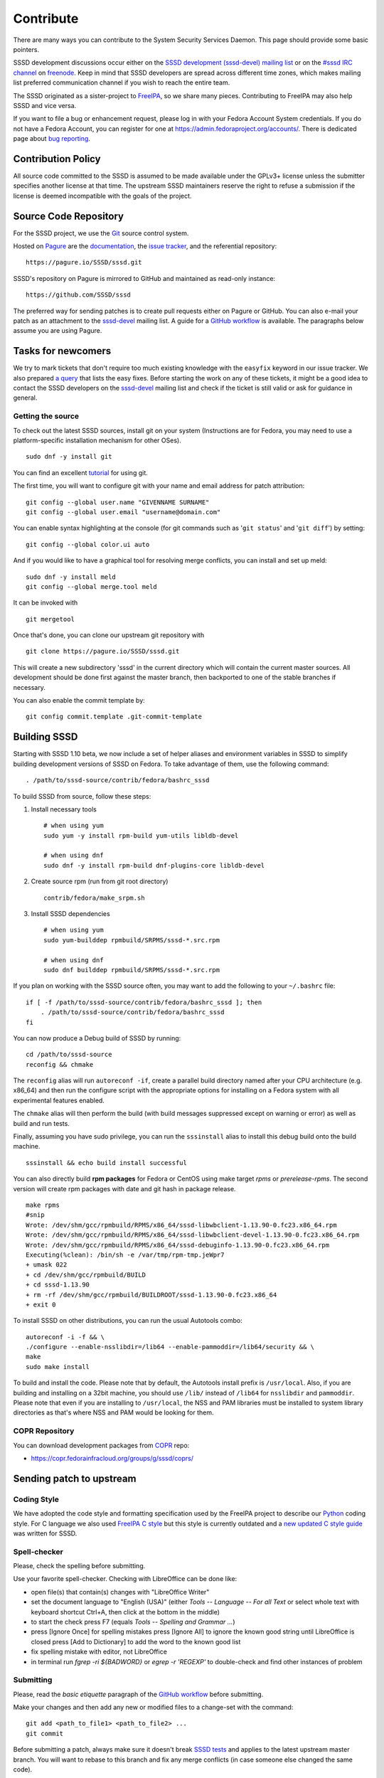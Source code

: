 .. highlight:: none
.. _contribute:


Contribute
==========

There are many ways you can contribute to the System Security Services
Daemon. This page should provide some basic pointers.

SSSD development discussions occur either on the `SSSD development
(sssd-devel) mailing list
<https://lists.fedorahosted.org/archives/list/sssd-devel@lists.fedorahosted.org/>`__
or on the `#sssd IRC channel <irc://irc.freenode.net/sssd>`__ on
`freenode <http://freenode.net/>`__. Keep in mind that SSSD developers
are spread across different time zones, which makes mailing list
preferred communication channel if you wish to reach the entire team.

The SSSD originated as a sister-project to `FreeIPA
<http://www.freeipa.org>`__, so we share many pieces.
Contributing to FreeIPA may also help SSSD and vice versa.

If you want to file a bug or enhancement request, please log in with
your Fedora Account System credentials. If you do not have a Fedora
Account, you can register for one at
`https://admin.fedoraproject.org/accounts/
<https://admin.fedoraproject.org/accounts/>`__.
There is dedicated page about `bug reporting
<https://docs.pagure.org/SSSD.sssd/users/reporting_bugs.html>`__.

Contribution Policy
-------------------

All source code committed to the SSSD is assumed to be made available
under the GPLv3+ license unless the submitter specifies another license
at that time. The upstream SSSD maintainers reserve the right to refuse
a submission if the license is deemed incompatible with the goals of the
project.

Source Code Repository
----------------------

For the SSSD project, we use the
`Git <http://www.kernel.org/pub/software/scm/git/docs/gittutorial.html>`__
source control system.

Hosted on `Pagure <https://pagure.io/SSSD/sssd>`__ are the `documentation
<https://pagure.io/SSSD/docs>`__, the `issue tracker
<https://pagure.io/SSSD/sssd/issues>`__, and the referential repository: ::

    https://pagure.io/SSSD/sssd.git

SSSD's repository on Pagure is mirrored to GitHub and maintained as read-only instance: ::

    https://github.com/SSSD/sssd

The preferred way for sending patches is to create pull requests either
on Pagure or GitHub.
You can also e-mail your patch as an attachment to the `sssd-devel
<https://docs.pagure.org/SSSD.sssd/developers/contribute.html#contribute>`__
mailing list.
A guide for a `GitHub workflow
<https://docs.pagure.org/SSSD.sssd/newcomers/getting_started.html#github-workflow>`__
is available. The paragraphs below assume you are using Pagure.

Tasks for newcomers
-------------------

We try to mark tickets that don't require too much existing knowledge
with the ``easyfix`` keyword in our issue tracker. We also prepared `a query
<https://pagure.io/SSSD/sssd/issues?status=Open&tags=easyfix>`__ that
lists the easy fixes.
Before starting the work on any of these tickets, it might be a good idea
to contact the SSSD developers on the `sssd-devel
<https://docs.pagure.org/SSSD.sssd/developers/contribute.html#contribute>`__
mailing list and check if the ticket is still valid or ask for guidance in
general.

Getting the source
~~~~~~~~~~~~~~~~~~

To check out the latest SSSD sources, install git on your system
(Instructions are for Fedora, you may need to use a platform-specific
installation mechanism for other OSes). ::

    sudo dnf -y install git

You can find an excellent
`tutorial <http://www.kernel.org/pub/software/scm/git/docs/gittutorial.html>`__
for using git.

The first time, you will want to configure git with your name and email
address for patch attribution: ::

    git config --global user.name "GIVENNAME SURNAME"
    git config --global user.email "username@domain.com"

You can enable syntax highlighting at the console (for git commands such
as '``git status``' and '``git diff``') by setting: ::

    git config --global color.ui auto

And if you would like to have a graphical tool for resolving merge
conflicts, you can install and set up meld: ::

    sudo dnf -y install meld
    git config --global merge.tool meld

It can be invoked with ::

    git mergetool

Once that's done, you can clone our upstream git repository with ::

    git clone https://pagure.io/SSSD/sssd.git

This will create a new subdirectory 'sssd' in the current directory
which will contain the current master sources. All development should be
done first against the master branch, then backported to one of the
stable branches if necessary.

You can also enable the commit template by: ::

    git config commit.template .git-commit-template

Building SSSD
-------------

Starting with SSSD 1.10 beta, we now include a set of helper aliases and
environment variables in SSSD to simplify building development versions
of SSSD on Fedora. To take advantage of them, use the following command: ::

    . /path/to/sssd-source/contrib/fedora/bashrc_sssd

To build SSSD from source, follow these steps:

#. Install necessary tools ::

    # when using yum
    sudo yum -y install rpm-build yum-utils libldb-devel

    # when using dnf
    sudo dnf -y install rpm-build dnf-plugins-core libldb-devel

2. Create source rpm (run from git root directory) ::

    contrib/fedora/make_srpm.sh

3. Install SSSD dependencies ::

    # when using yum
    sudo yum-builddep rpmbuild/SRPMS/sssd-*.src.rpm

    # when using dnf
    sudo dnf builddep rpmbuild/SRPMS/sssd-*.src.rpm

If you plan on working with the SSSD source often, you may want to add
the following to your ``~/.bashrc`` file: ::

    if [ -f /path/to/sssd-source/contrib/fedora/bashrc_sssd ]; then
        . /path/to/sssd-source/contrib/fedora/bashrc_sssd
    fi

You can now produce a Debug build of SSSD by running: ::

    cd /path/to/sssd-source
    reconfig && chmake

The ``reconfig`` alias will run ``autoreconf -if``, create a parallel
build directory named after your CPU architecture (e.g. x86\_64) and
then run the configure script with the appropriate options for
installing on a Fedora system with all experimental features enabled.

The ``chmake`` alias will then perform the build (with build messages
suppressed except on warning or error) as well as build and run tests.

Finally, assuming you have sudo privilege, you can run the
``sssinstall`` alias to install this debug build onto the build machine. ::

    sssinstall && echo build install successful

You can also directly build **rpm packages** for Fedora or CentOS using
make target *rpms* or *prerelease-rpms*. The second version will create
rpm packages with date and git hash in package release. ::

    make rpms
    #snip
    Wrote: /dev/shm/gcc/rpmbuild/RPMS/x86_64/sssd-libwbclient-1.13.90-0.fc23.x86_64.rpm
    Wrote: /dev/shm/gcc/rpmbuild/RPMS/x86_64/sssd-libwbclient-devel-1.13.90-0.fc23.x86_64.rpm
    Wrote: /dev/shm/gcc/rpmbuild/RPMS/x86_64/sssd-debuginfo-1.13.90-0.fc23.x86_64.rpm
    Executing(%clean): /bin/sh -e /var/tmp/rpm-tmp.jeWpr7
    + umask 022
    + cd /dev/shm/gcc/rpmbuild/BUILD
    + cd sssd-1.13.90
    + rm -rf /dev/shm/gcc/rpmbuild/BUILDROOT/sssd-1.13.90-0.fc23.x86_64
    + exit 0

To install SSSD on other distributions, you can run the usual Autotools
combo: ::

    autoreconf -i -f && \
    ./configure --enable-nsslibdir=/lib64 --enable-pammoddir=/lib64/security && \
    make
    sudo make install

To build and install the code. Please note that by default, the
Autotools install prefix is ``/usr/local``. Also, if you are building
and installing on a 32bit machine, you should use ``/lib/`` instead of
``/lib64`` for ``nsslibdir`` and ``pammoddir``. Please note that even if
you are installing to ``/usr/local``, the NSS and PAM libraries must be
installed to system library directories as that's where NSS and PAM
would be looking for them.

.. FIXME: Add back the "Useful tips and information for developers"
..        as soon as it gets migrated.

.. Useful Tips and information for developers
.. ~~~~~~~~~~~~~~~~~~~~~~~~~~~~~~~~~~~~~~~~~~
..
.. There is a `dedicated
.. page <link for DevelTips here>`__ that
.. contains a collection of tips that are useful for developers. The `SSSD
.. Internals page
.. <link for SSSD Internals here>`__ is
.. useful to become more familiar with SSSD terminology, components, and
.. flow between processes.

COPR Repository
~~~~~~~~~~~~~~~

You can download development packages from
`COPR <https://copr.fedoraproject.org/coprs/>`__ repo:

-  `https://copr.fedorainfracloud.org/groups/g/sssd/coprs/ <https://copr.fedorainfracloud.org/groups/g/sssd/coprs/>`__

Sending patch to upstream
-------------------------

Coding Style
~~~~~~~~~~~~

We have adopted the code style and formatting specification used by the
FreeIPA project to describe our
`Python <http://www.freeipa.org/page/Python_Coding_Style>`__ coding
style. For C language we also used `FreeIPA C
style <http://www.freeipa.org/page/Coding_Style>`__ but this style is
currently outdated and a `new updated C style guide
<https://docs.pagure.org/SSSD.sssd/developers/coding_style.html>`__
was written for SSSD.

Spell-checker
~~~~~~~~~~~~~

Please, check the spelling before submitting.

Use your favorite spell-checker. Checking with LibreOffice can be done like:

* open file(s) that contain(s) changes with "LibreOffice Writer"

* set the document language to "English (USA)"
  (either `Tools -- Language -- For all Text`
  or select whole text with keyboard shortcut Ctrl+A, then click at
  the bottom in the middle)

* to start the check press F7
  (equals `Tools -- Spelling and Grammar ...`)

* press [Ignore Once] for spelling mistakes
  press [Ignore All] to ignore the known good string until LibreOffice is closed
  press [Add to Dictionary] to add the word to the known good list

* fix spelling mistake with editor, not LibreOffice

* in terminal run `fgrep -ri ${BADWORD}` or `egrep -r 'REGEXP'`
  to double-check and find other instances of problem

Submitting
~~~~~~~~~~

Please, read the `basic etiquette` paragraph of the `GitHub workflow
<https://docs.pagure.org/SSSD.sssd/newcomers/getting_started.html#github-workflow>`__
before submitting.

Make your changes and then add any new or modified files to a change-set
with the command: ::

    git add <path_to_file1> <path_to_file2> ...
    git commit

Before submitting a patch, always make sure it doesn't break `SSSD
tests <https://docs.pagure.org/SSSD.sssd/users/reporting_bugs.html#running-integration-tests-locally>`__
and applies to the latest upstream master branch. You will want to
rebase to this branch and fix any merge conflicts (in case someone else
changed the same code). ::

    git remote update
    git rebase -i origin/master

If this rebase has a merge conflict, you will need to resolve the
conflict before you continue. If you get stuck or make a mistake, you
can use ::

    git rebase --abort

This will put you right back where you started.

Patches should be split so that every logical change in the large
patchset is contained in its own patch. An example of this is `SSSD
Ticket #2789 <https://pagure.io/SSSD/sssd/issue/2789>`__ where one
patch makes the ``resolv_is_address()`` function public with tests and the
other adds the function in the SSSD providers.

Once your changes are ready for submission, submit it via a pull request.

If a patch isn't accepted on the first review, you will need to modify
it and resubmit it. When this happens, you will want to amend your
changes to the existing patch with ::

    git add <files>
    git commit --amend

If you need to make changes to earlier patches in your tree, you can use ::

    git rebase -i origin/master

and follow the directions in the interactive rebase to modify specific
patches.

Then just re-push the patches, the pull request will be
refreshed automatically.

Patch metadata
~~~~~~~~~~~~~~

The description associated with the patch is an important piece of
information that allows other developers or users to see what the change
was about, what bug did the commit fix or what feature did the commit
implement. To structure the information many SSSD developers use the
following format:

-  one-line short description
-  blank line
-  ticket or bugzilla URL (if available)
-  blank line
-  One or more paragraphs that describe the change if it can't be
   described fully in the one-line description

These best practices are loosely based on the `kernel patch submission
recommendation <http://www.kernel.org/doc/Documentation/SubmittingPatches>`__.

An example of a patch formatted according to the above guidelines is
commit `925a14d50edf0e3b800ce659b10b771ae1cde293
<https://pagure.io/SSSD/sssd/c/925a14d50edf0e3b800ce659b10b771ae1cde293/>`__: ::

    LDAP: Fix nesting level comparison

    Correct an issue with nesting level comparison of option
    ldap_group_nesting_level to ensure that setting nesting level 0
    will avoid parent group of group searches.

    Resolves:
    https://pagure.io/SSSD/sssd/issue/3425


Testing SSSD
~~~~~~~~~~~~
There is a dedicated page about :doc:`tests`.

Localization and Internationalization
~~~~~~~~~~~~~~~~~~~~~~~~~~~~~~~~~~~~~

Our development policy for the SSSD requires that any code that
generates a user-facing message should be wrapped by GNU ``gettext``
macros so that they can eventually be translated. We use
`zanata <http://zanata.org/>`__ for translating.
